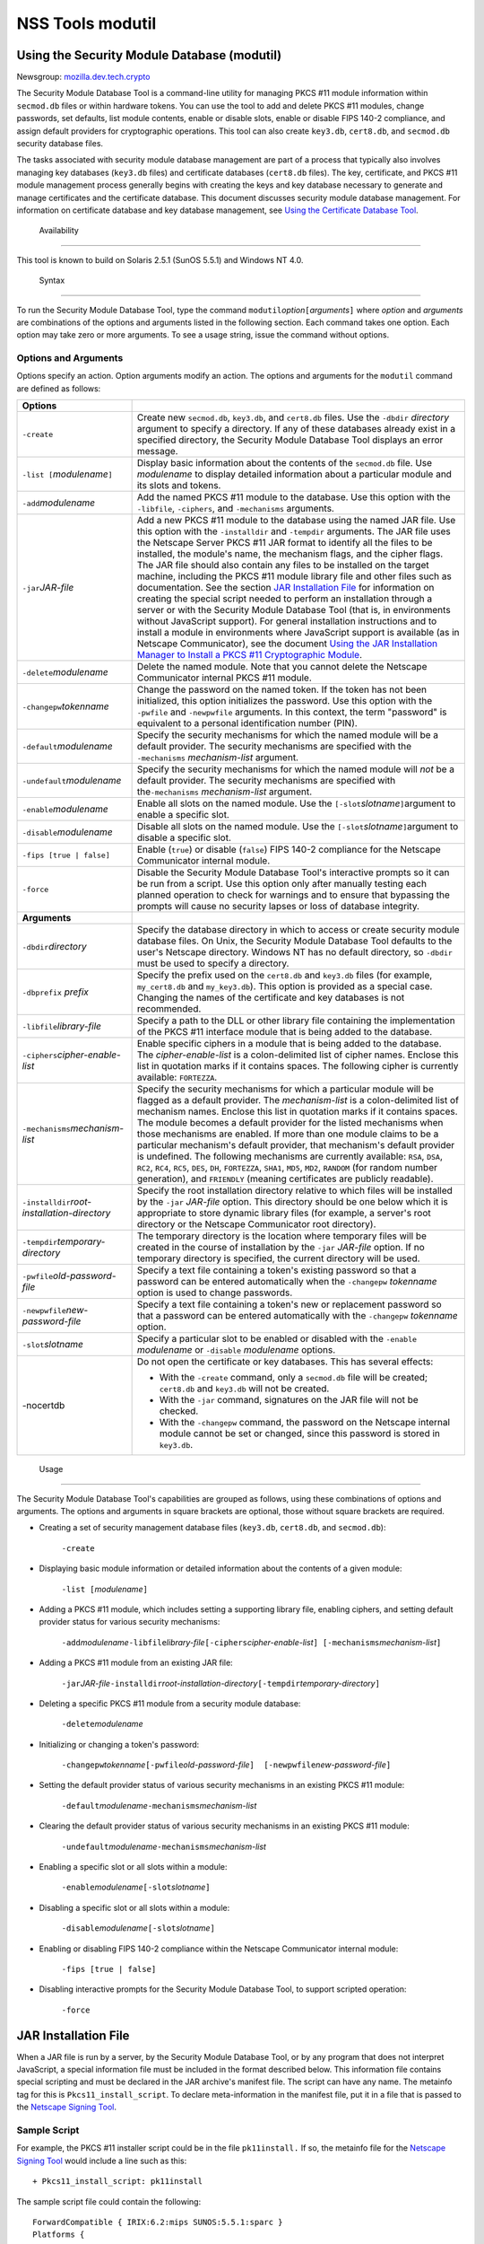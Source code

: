 .. _Mozilla_Projects_NSS_tools_NSS_Tools_modutil:

=================
NSS Tools modutil
=================
.. _Using_the_Security_Module_Database_(modutil):

Using the Security Module Database (modutil)
--------------------------------------------

Newsgroup: `mozilla.dev.tech.crypto <news://news.mozilla.org/mozilla.dev.tech.crypto>`__

The Security Module Database Tool is a command-line utility for managing PKCS #11 module information
within ``secmod.db`` files or within hardware tokens. You can use the tool to add and delete PKCS
#11 modules, change passwords, set defaults, list module contents, enable or disable slots, enable
or disable FIPS 140-2 compliance, and assign default providers for cryptographic operations. This
tool can also create ``key3.db``, ``cert8.db``, and ``secmod.db`` security database files.

The tasks associated with security module database management are part of a process that typically
also involves managing key databases (``key3.db`` files) and certificate databases (``cert8.db``
files). The key, certificate, and PKCS #11 module management process generally begins with creating
the keys and key database necessary to generate and manage certificates and the certificate
database. This document discusses security module database management. For information on
certificate database and key database management, see `Using the Certificate Database
Tool <certutil.html>`__.

.. _Availability_2:

 Availability
------------

This tool is known to build on Solaris 2.5.1 (SunOS 5.5.1) and Windows NT 4.0.

.. _Syntax_2:

 Syntax
------

To run the Security Module Database Tool, type the command
``modutil``\ *option*\ ``[``\ *arguments*\ ``]`` where *option* and *arguments* are combinations of
the options and arguments listed in the following section. Each command takes one option. Each
option may take zero or more arguments. To see a usage string, issue the command without options.

.. _Options_and_Arguments:

Options and Arguments
~~~~~~~~~~~~~~~~~~~~~

Options specify an action. Option arguments modify an action. The options and arguments for the
``modutil`` command are defined as follows:

+-------------------------------------------------+-------------------------------------------------+
| **Options**                                     |                                                 |
+-------------------------------------------------+-------------------------------------------------+
| ``-create``                                     | Create new ``secmod.db``, ``key3.db``, and      |
|                                                 | ``cert8.db`` files. Use the ``-dbdir``          |
|                                                 | *directory* argument to specify a directory. If |
|                                                 | any of these databases already exist in a       |
|                                                 | specified directory, the Security Module        |
|                                                 | Database Tool displays an error message.        |
+-------------------------------------------------+-------------------------------------------------+
| ``-list [``\ *modulename*\ ``]``                | Display basic information about the contents of |
|                                                 | the ``secmod.db`` file. Use *modulename* to     |
|                                                 | display detailed information about a particular |
|                                                 | module and its slots and tokens.                |
+-------------------------------------------------+-------------------------------------------------+
| ``-add``\ *modulename*                          | Add the named PKCS #11 module to the database.  |
|                                                 | Use this option with the ``-libfile``,          |
|                                                 | ``-ciphers``, and ``-mechanisms`` arguments.    |
+-------------------------------------------------+-------------------------------------------------+
| ``-jar``\ *JAR-file*                            | Add a new PKCS #11 module to the database using |
|                                                 | the named JAR file. Use this option with the    |
|                                                 | ``-installdir`` and ``-tempdir`` arguments. The |
|                                                 | JAR file uses the Netscape Server PKCS #11 JAR  |
|                                                 | format to identify all the files to be          |
|                                                 | installed, the module's name, the mechanism     |
|                                                 | flags, and the cipher flags. The JAR file       |
|                                                 | should also contain any files to be installed   |
|                                                 | on the target machine, including the PKCS #11   |
|                                                 | module library file and other files such as     |
|                                                 | documentation. See the section `JAR             |
|                                                 | Installation File <modutil.html#1043224>`__ for |
|                                                 | information on creating the special script      |
|                                                 | needed to perform an installation through a     |
|                                                 | server or with the Security Module Database     |
|                                                 | Tool (that is, in environments without          |
|                                                 | JavaScript support). For general installation   |
|                                                 | instructions and to install a module in         |
|                                                 | environments where JavaScript support is        |
|                                                 | available (as in Netscape Communicator), see    |
|                                                 | the document `Using the JAR Installation        |
|                                                 | Manager to Install a PKCS #11 Cryptographic     |
|                                                 | Module <http://developer.netscape.co            |
|                                                 | m/docs/manuals/security/jmpkcs/jimpkcs.htm>`__. |
+-------------------------------------------------+-------------------------------------------------+
| ``-delete``\ *modulename*                       | Delete the named module. Note that you cannot   |
|                                                 | delete the Netscape Communicator internal PKCS  |
|                                                 | #11 module.                                     |
+-------------------------------------------------+-------------------------------------------------+
| ``-changepw``\ *tokenname*                      | Change the password on the named token. If the  |
|                                                 | token has not been initialized, this option     |
|                                                 | initializes the password. Use this option with  |
|                                                 | the ``-pwfile`` and ``-newpwfile`` arguments.   |
|                                                 | In this context, the term "password" is         |
|                                                 | equivalent to a personal identification number  |
|                                                 | (PIN).                                          |
+-------------------------------------------------+-------------------------------------------------+
| ``-default``\ *modulename*                      | Specify the security mechanisms for which the   |
|                                                 | named module will be a default provider. The    |
|                                                 | security mechanisms are specified with the      |
|                                                 | ``-mechanisms`` *mechanism-list* argument.      |
+-------------------------------------------------+-------------------------------------------------+
| ``-undefault``\ *modulename*                    | Specify the security mechanisms for which the   |
|                                                 | named module will *not* be a default provider.  |
|                                                 | The security mechanisms are specified with      |
|                                                 | the\ ``-mechanisms`` *mechanism-list* argument. |
+-------------------------------------------------+-------------------------------------------------+
| ``-enable``\ *modulename*                       | Enable all slots on the named module. Use the   |
|                                                 | ``[-slot``\ *slotname*\ ``]``\ argument to      |
|                                                 | enable a specific slot.                         |
+-------------------------------------------------+-------------------------------------------------+
| ``-disable``\ *modulename*                      | Disable all slots on the named module. Use the  |
|                                                 | ``[-slot``\ *slotname*\ ``]``\ argument to      |
|                                                 | disable a specific slot.                        |
+-------------------------------------------------+-------------------------------------------------+
| ``-fips [true | false]``                        | Enable (``true``) or disable (``false``) FIPS   |
|                                                 | 140-2 compliance for the Netscape Communicator  |
|                                                 | internal module.                                |
+-------------------------------------------------+-------------------------------------------------+
| ``-force``                                      | Disable the Security Module Database Tool's     |
|                                                 | interactive prompts so it can be run from a     |
|                                                 | script. Use this option only after manually     |
|                                                 | testing each planned operation to check for     |
|                                                 | warnings and to ensure that bypassing the       |
|                                                 | prompts will cause no security lapses or loss   |
|                                                 | of database integrity.                          |
+-------------------------------------------------+-------------------------------------------------+
| **Arguments**                                   |                                                 |
+-------------------------------------------------+-------------------------------------------------+
| ``-dbdir``\ *directory*                         | Specify the database directory in which to      |
|                                                 | access or create security module database       |
|                                                 | files. On Unix, the Security Module Database    |
|                                                 | Tool defaults to the user's Netscape directory. |
|                                                 | Windows NT has no default directory, so         |
|                                                 | ``-dbdir`` must be used to specify a directory. |
+-------------------------------------------------+-------------------------------------------------+
| ``-dbprefix`` *prefix*                          | Specify the prefix used on the ``cert8.db`` and |
|                                                 | ``key3.db`` files (for example, ``my_cert8.db`` |
|                                                 | and ``my_key3.db``). This option is provided as |
|                                                 | a special case. Changing the names of the       |
|                                                 | certificate and key databases is not            |
|                                                 | recommended.                                    |
+-------------------------------------------------+-------------------------------------------------+
| ``-libfile``\ *library-file*                    | Specify a path to the DLL or other library file |
|                                                 | containing the implementation of the PKCS #11   |
|                                                 | interface module that is being added to the     |
|                                                 | database.                                       |
+-------------------------------------------------+-------------------------------------------------+
| ``-ciphers``\ *cipher-enable-list*              | Enable specific ciphers in a module that is     |
|                                                 | being added to the database. The                |
|                                                 | *cipher-enable-list* is a colon-delimited list  |
|                                                 | of cipher names. Enclose this list in quotation |
|                                                 | marks if it contains spaces. The following      |
|                                                 | cipher is currently available: ``FORTEZZA``.    |
+-------------------------------------------------+-------------------------------------------------+
| ``-mechanisms``\ *mechanism-list*               | Specify the security mechanisms for which a     |
|                                                 | particular module will be flagged as a default  |
|                                                 | provider. The *mechanism-list* is a             |
|                                                 | colon-delimited list of mechanism names.        |
|                                                 | Enclose this list in quotation marks if it      |
|                                                 | contains spaces. The module becomes a default   |
|                                                 | provider for the listed mechanisms when those   |
|                                                 | mechanisms are enabled. If more than one module |
|                                                 | claims to be a particular mechanism's default   |
|                                                 | provider, that mechanism's default provider is  |
|                                                 | undefined. The following mechanisms are         |
|                                                 | currently available: ``RSA``, ``DSA``, ``RC2``, |
|                                                 | ``RC4``, ``RC5``, ``DES``, ``DH``,              |
|                                                 | ``FORTEZZA``, ``SHA1``, ``MD5``, ``MD2``,       |
|                                                 | ``RANDOM`` (for random number generation), and  |
|                                                 | ``FRIENDLY`` (meaning certificates are publicly |
|                                                 | readable).                                      |
+-------------------------------------------------+-------------------------------------------------+
| ``-installdir``\ *root-installation-directory*  | Specify the root installation directory         |
|                                                 | relative to which files will be installed by    |
|                                                 | the ``-jar`` *JAR-file* option. This directory  |
|                                                 | should be one below which it is appropriate to  |
|                                                 | store dynamic library files (for example, a     |
|                                                 | server's root directory or the Netscape         |
|                                                 | Communicator root directory).                   |
+-------------------------------------------------+-------------------------------------------------+
| ``-tempdir``\ *temporary-directory*             | The temporary directory is the location where   |
|                                                 | temporary files will be created in the course   |
|                                                 | of installation by the ``-jar`` *JAR-file*      |
|                                                 | option. If no temporary directory is specified, |
|                                                 | the current directory will be used.             |
+-------------------------------------------------+-------------------------------------------------+
| ``-pwfile``\ *old-password-file*                | Specify a text file containing a token's        |
|                                                 | existing password so that a password can be     |
|                                                 | entered automatically when the ``-changepw``    |
|                                                 | *tokenname* option is used to change passwords. |
+-------------------------------------------------+-------------------------------------------------+
| ``-newpwfile``\ *new-password-file*             | Specify a text file containing a token's new or |
|                                                 | replacement password so that a password can be  |
|                                                 | entered automatically with the ``-changepw``    |
|                                                 | *tokenname* option.                             |
+-------------------------------------------------+-------------------------------------------------+
| ``-slot``\ *slotname*                           | Specify a particular slot to be enabled or      |
|                                                 | disabled with the ``-enable`` *modulename* or   |
|                                                 | ``-disable`` *modulename* options.              |
+-------------------------------------------------+-------------------------------------------------+
| -nocertdb                                       | Do not open the certificate or key databases.   |
|                                                 | This has several effects:                       |
|                                                 |                                                 |
|                                                 | -  With the ``-create`` command, only a         |
|                                                 |    ``secmod.db`` file will be created;          |
|                                                 |    ``cert8.db`` and ``key3.db`` will not be     |
|                                                 |    created.                                     |
|                                                 | -  With the ``-jar`` command, signatures on the |
|                                                 |    JAR file will not be checked.                |
|                                                 | -  With the ``-changepw`` command, the password |
|                                                 |    on the Netscape internal module cannot be    |
|                                                 |    set or changed, since this password is       |
|                                                 |    stored in ``key3.db``.                       |
+-------------------------------------------------+-------------------------------------------------+

.. _Usage_2:

 Usage
-----

The Security Module Database Tool's capabilities are grouped as follows, using these combinations of
options and arguments. The options and arguments in square brackets are optional, those without
square brackets are required.

-  Creating a set of security management database files (``key3.db``, ``cert8.db``, and
   ``secmod.db``):

      ``-create``

-  Displaying basic module information or detailed information about the contents of a given module:

      ``-list [``\ *modulename*\ ``]``

-  Adding a PKCS #11 module, which includes setting a supporting library file, enabling ciphers, and
   setting default provider status for various security mechanisms:

      ``-add``\ *modulename*\ ``-libfile``\ *library-file*\ ``[-ciphers``\ *cipher-enable-list*\ ``] [-mechanisms``\ *mechanism-list*\ ``]``

-  Adding a PKCS #11 module from an existing JAR file:

      ``-jar``\ *JAR-file*\ ``-installdir``\ *root-installation-directory*\ ``[-tempdir``\ *temporary-directory*\ ``]``

-  Deleting a specific PKCS #11 module from a security module database:

      ``-delete``\ *modulename*

-  Initializing or changing a token's password:

      ``-changepw``\ *tokenname*\ ``[-pwfile``\ *old-password-file*\ ``]  [-newpwfile``\ *new-password-file*\ ``]``

-  Setting the default provider status of various security mechanisms in an existing PKCS #11
   module:

      ``-default``\ *modulename*\ ``-mechanisms``\ *mechanism-list*

-  Clearing the default provider status of various security mechanisms in an existing PKCS #11
   module:

      ``-undefault``\ *modulename*\ ``-mechanisms``\ *mechanism-list*

-  Enabling a specific slot or all slots within a module:

      ``-enable``\ *modulename*\ ``[-slot``\ *slotname*\ ``]``

-  Disabling a specific slot or all slots within a module:

      ``-disable``\ *modulename*\ ``[-slot``\ *slotname*\ ``]``

-  Enabling or disabling FIPS 140-2 compliance within the Netscape Communicator internal module:

      ``-fips [true | false]``

-  Disabling interactive prompts for the Security Module Database Tool, to support scripted
   operation:

      ``-force``

.. _JAR_Installation_File:

JAR Installation File
---------------------

When a JAR file is run by a server, by the Security Module Database Tool, or by any program that
does not interpret JavaScript, a special information file must be included in the format described
below. This information file contains special scripting and must be declared in the JAR archive's
manifest file. The script can have any name. The metainfo tag for this is ``Pkcs11_install_script``.
To declare meta-information in the manifest file, put it in a file that is passed to the `Netscape
Signing Tool <http://developer.netscape.com/docs/manuals/signedobj/signtool/index.htm>`__.

.. _Sample_Script:

Sample Script
~~~~~~~~~~~~~

For example, the PKCS #11 installer script could be in the file ``pk11install.`` If so, the metainfo
file for the `Netscape Signing
Tool <http://developer.netscape.com/docs/manuals/signedobj/signtool/index.htm>`__ would include a
line such as this:

::

   + Pkcs11_install_script: pk11install

The sample script file could contain the following:

::

   ForwardCompatible { IRIX:6.2:mips SUNOS:5.5.1:sparc }
   Platforms {
      WINNT::x86 {
         ModuleName { "Fortezza Module" }
         ModuleFile { win32/fort32.dll }
         DefaultMechanismFlags{0x0001}
         DefaultCipherFlags{0x0001}
         Files {
            win32/setup.exe {
               Executable
               RelativePath { %temp%/setup.exe }
            }
            win32/setup.hlp {
               RelativePath { %temp%/setup.hlp }
            }
            win32/setup.cab {
               RelativePath { %temp%/setup.cab }
            }
         }
      }
      WIN95::x86 {
         EquivalentPlatform {WINNT::x86}
      }
      SUNOS:5.5.1:sparc {
         ModuleName { "Fortezza UNIX Module" }
         ModuleFile { unix/fort.so }
         DefaultMechanismFlags{0x0001}
         CipherEnableFlags{0x0001}
         Files {
            unix/fort.so {
               RelativePath{%root%/lib/fort.so}
               AbsolutePath{/usr/local/netscape/lib/fort.so}
               FilePermissions{555}
            }
            xplat/instr.html {
               RelativePath{%root%/docs/inst.html}
               AbsolutePath{/usr/local/netscape/docs/inst.html}
               FilePermissions{555}
            }
         }
      }
      IRIX:6.2:mips {
         EquivalentPlatform { SUNOS:5.5.1:sparc }
      }
   }

.. _Script_Grammar:

Script Grammar
~~~~~~~~~~~~~~

The script file grammar is as follows:

::

   --> valuelist

::

   valuelist --> value valuelist
                  <null>

::

   value ---> key_value_pair
               string

::

   key_value_pair --> key { valuelist }

::

   key --> string

::

   string --> simple_string
               "complex_string"

::

   simple_string --> [^ \t\n\""{""}"]+ 
   (No whitespace, quotes, or braces.)

::

   complex_string --> ([^\"\\\r\n]|(\\\")|(\\\\))+ (Quotes and
   backslashes must be escaped with a backslash. A complex string must not
   include newlines or carriage returns.)

Outside of complex strings, all white space (for example, spaces, tabs, and carriage returns) is
considered equal and is used only to delimit tokens.

.. _Keys:

Keys
~~~~

| Keys are case-insensitive. This section discusses the following keys: `Global
  Keys <modutil.html#1042778>`__
| `Per-Platform Keys <modutil.html#1040459>`__
| `Per-File Keys <modutil.html#1040510>`__

.. _Global_Keys:

Global Keys
^^^^^^^^^^^

``ForwardCompatible`` Gives a list of platforms that are forward compatible. If the current platform
cannot be found in the list of supported platforms, then the ``ForwardCompatible`` list is checked
for any platforms that have the same OS and architecture in an earlier version. If one is found, its
attributes are used for the current platform. ``Platforms`` (required) Gives a list of platforms.
Each entry in the list is itself a key-value pair: the key is the name of the platform and the value
list contains various attributes of the platform. The ``ModuleName``, ``ModuleFile``, and ``Files``
attributes must be specified for each platform unless an ``EquivalentPlatform`` attribute is
specified. The platform string is in the following format: *system name*\ ``:``\ *OS
release*\ ``:``\ *architecture*. The installer obtains these values from NSPR. *OS release* is an
empty string on non-Unix operating systems. The following system names and platforms are currently
defined by NSPR:

-  AIX (rs6000)
-  BSDI (x86)
-  FREEBSD (x86)
-  HPUX (hppa1.1)
-  IRIX (mips)
-  LINUX (ppc, alpha, x86)
-  MacOS (PowerPC)
-  NCR (x86)
-  NEC (mips)
-  OS2 (x86)
-  OSF (alpha)
-  ReliantUNIX (mips)
-  SCO (x86)
-  SOLARIS (sparc)
-  SONY (mips)
-  SUNOS (sparc)
-  UnixWare (x86)
-  WIN16 (x86)
-  WIN95 (x86)
-  WINNT (x86)

Here are some examples of valid platform strings:

::

   IRIX:6.2:mips
   SUNOS:5.5.1:sparc
   Linux:2.0.32:x86
   WIN95::x86. 

.. _Per-Platform_Keys:

Per-Platform Keys
^^^^^^^^^^^^^^^^^

These keys have meaning only within the value list of an entry in the ``Platforms`` list.
``ModuleName`` (required) Gives the common name for the module. This name will be used to reference
the module from Netscape Communicator, the Security Module Database tool (``modutil``), servers, or
any other program that uses the Netscape security module database. ``ModuleFile`` (required) Names
the PKCS #11 module file (DLL or ``.so``) for this platform. The name is given as the relative path
of the file within the JAR archive. ``Files`` (required) Lists the files that need to be installed
for this module. Each entry in the file list is a key-value pair: the key is the path of the file in
the JAR archive, and the value list contains attributes of the file. At least ``RelativePath`` or
``AbsolutePath`` must be specified for each file. ``DefaultMechanismFlags`` Specifies mechanisms for
which this module will be a default provider. This key-value pair is a bitstring specified in
hexadecimal (0x) format. It is constructed as a bitwise OR of the following constants. If the
``DefaultMechanismFlags`` entry is omitted, the value defaults to 0x0.

::

      RSA:                   0x00000001
      DSA:                   0x00000002
      RC2:                   0x00000004
      RC4:                   0x00000008
      DES:                   0x00000010
      DH:                    0x00000020
      FORTEZZA:              0x00000040
      RC5:                   0x00000080
      SHA1:                  0x00000100
      MD5:                   0x00000200
      MD2:                   0x00000400
      RANDOM:                0x08000000
      FRIENDLY:              0x10000000
      OWN_PW_DEFAULTS:       0x20000000
      DISABLE:               0x40000000

``CipherEnableFlags`` Specifies ciphers that this module provides but Netscape Communicator does
not, so that Communicator can enable them. This key is a bitstring specified in hexadecimal (0x)
format. It is constructed as a bitwise OR of the following constants. If the ``CipherEnableFlags``
entry is omitted, the value defaults to 0x0.

::

      FORTEZZA:               0x0000 0001

``EquivalentPlatform`` Specifies that the attributes of the named platform should also be used for
the current platform. Saves typing when there is more than one platform using the same settings.

.. _Per-File_Keys:

Per-File Keys
^^^^^^^^^^^^^

These keys have meaning only within the value list of an entry in a ``Files`` list. At least one of
``RelativePath`` and ``AbsolutePath`` must be specified. If both are specified, the relative path is
tried first, and the absolute path is used only if no relative root directory is provided by the
installer program. ``RelativePath`` Specifies the destination directory of the file, relative to
some directory decided at install time. Two variables can be used in the relative path: "``%root%``"
and "``%temp%``". "``%root%``" is replaced at run time with the directory relative to which files
should be installed; for example, it may be the server's root directory or the Netscape Communicator
root directory. The "``%temp%``" directory is created at the beginning of the installation and
destroyed at the end. The purpose of "``%temp%``" is to hold executable files (such as setup
programs) or files that are used by these programs. For example, a Windows installation might
consist of a ``setup.exe`` installation program, a help file, and a ``.cab`` file containing
compressed information. All these files could be installed in the temporary directory. Files
destined for the temporary directory are guaranteed to be in place before any executable file is
run; they are not deleted until all executable files have finished. ``AbsolutePath`` Specifies the
destination directory of the file as an absolute path. If both ``RelativePath`` and ``AbsolutePath``
are specified, the installer attempts to use the relative path; if it is unable to determine a
relative path, it uses the absolute path. ``Executable`` Specifies that the file is to be executed
during the course of the installation. Typically this string would be used for a setup program
provided by a module vendor, such as a self-extracting ``setup.exe``. More than one file can be
specified as executable, in which case the files are run in the order in which they are specified in
the script file. ``FilePermissions`` Interpreted as a string of octal digits, according to the
standard Unix format. This string is a bitwise OR of the following constants:

::

      user read:                0400
      user write:               0200
      user execute:             0100
      group read:               0040
      group write:              0020
      group execute:            0010
      other read:               0004
      other write:              0002
      other execute:       0001

Some platforms may not understand these permissions. They are applied only insofar as they make
sense for the current platform. If this attribute is omitted, a default of 777 is assumed.

.. _Examples_2:

 Examples
--------

|  `Creating Database Files <modutil.html#1028724>`__
| `Displaying Module Information <modutil.html#1034026>`__
| `Setting a Default Provider <modutil.html#1028731>`__
| `Enabling a Slot <modutil.html#1034020>`__
| `Enabling FIPS Compliance <modutil.html#1034010>`__
| `Adding a Cryptographic Module <modutil.html#1042489>`__
| `Installing a Cryptographic Module from a JAR File <modutil.html#1042502>`__
| `Changing the Password on a Token <modutil.html#1043961>`__

.. _Creating_Database_Files:

Creating Database Files
~~~~~~~~~~~~~~~~~~~~~~~

This example creates a set of security management database files in the specified directory:

::

   modutil -create -dbdir c:\databases

The Security Module Database Tool displays a warning:

::

   WARNING: Performing this operation while Communicator is running could
   cause corruption of your security databases. If Communicator is
   currently running, you should exit Communicator before continuing this
   operation. Type 'q <enter>' to abort, or <enter> to continue: 

After you press Enter, the tool displays the following:

::

   Creating "c:\databases\key3.db"...done.
   Creating "c:\databases\cert8.db"...done.
   Creating "c:\databases\secmod.db"...done. 

.. _Displaying_Module_Information:

Displaying Module Information
~~~~~~~~~~~~~~~~~~~~~~~~~~~~~

This example gives detailed information about the specified module:

::

   modutil -list "Netscape Internal PKCS #11 Module" -dbdir c:\databases 

The Security Module Database Tool displays information similar to this:

::

   Using database directory c:\databases...
   --------------------------------------------------------
   Name: Netscape Internal PKCS #11 Module
   Library file: **Internal ONLY module**
   Manufacturer: Netscape Communications Corp 
   Description: Communicator Internal Crypto Svc
   PKCS #11 Version 2.0
   Library Version: 4.0
   Cipher Enable Flags: None
   Default Mechanism Flags: RSA:DSA:RC2:RC4:DES:SHA1:MD5:MD2

::

   Slot: Communicator Internal Cryptographic Services Version 4.0
   Manufacturer: Netscape Communications Corp 
   Type: Software
   Version Number: 4.1
   Firmware Version: 0.0
   Status: Enabled
   Token Name: Communicator Generic Crypto Svcs
   Token Manufacturer: Netscape Communications Corp 
   Token Model: Libsec 4.0 
   Token Serial Number: 0000000000000000
   Token Version: 4.0
   Token Firmware Version: 0.0
   Access: Write Protected
   Login Type: Public (no login required)
   User Pin: NOT Initialized

::

   Slot: Communicator User Private Key and Certificate Services
   Manufacturer: Netscape Communications Corp 
   Type: Software
   Version Number: 3.0
   Firmware Version: 0.0
   Status: Enabled
   Token Name: Communicator Certificate DB 
   Token Manufacturer: Netscape Communications Corp 
   Token Model: Libsec 4.0 
   Token Serial Number: 0000000000000000
   Token Version: 7.0
   Token Firmware Version: 0.0
   Access: NOT Write Protected
   Login Type: Login required
   User Pin: NOT Initialized

.. _Setting_a_Default_Provider:

Setting a Default Provider
~~~~~~~~~~~~~~~~~~~~~~~~~~

This example makes the specified module a default provider for the RSA, DSA, and RC2 security
mechanisms:

::

   modutil -default "Cryptographic Module" -dbdir 
   c:\databases -mechanisms RSA:DSA:RC2 

The Security Module Database Tool displays a warning:

::

   WARNING: Performing this operation while Communicator is running could
   cause corruption of your security databases. If Communicator is
   currently running, you should exit Communicator before continuing this
   operation. Type 'q <enter>' to abort, or <enter> to continue: 

After you press Enter, the tool displays the following:

::

   Using database directory c:\databases...

::

   Successfully changed defaults.

.. _Enabling_a_Slot:

Enabling a Slot
~~~~~~~~~~~~~~~

This example enables a particular slot in the specified module:

::

   modutil -enable "Cryptographic Module" -slot 
   "Cryptographic Reader" -dbdir c:\databases 

The Security Module Database Tool displays a warning:

::

   WARNING: Performing this operation while Communicator is running could
   cause corruption of your security databases. If Communicator is
   currently running, you should exit Communicator before continuing this
   operation. Type 'q <enter>' to abort, or <enter> to continue: 

After you press Enter, the tool displays the following:

::

   Using database directory c:\databases...

::

   Slot "Cryptographic Reader" enabled. 

.. _Enabling_FIPS_Compliance:

Enabling FIPS Compliance
~~~~~~~~~~~~~~~~~~~~~~~~

This example enables FIPS 140-2 compliance in Communicator's internal module:

::

   modutil -dbdir "C:\databases" -fips true 

The Security Module Database Tool displays a warning:

::

   WARNING: Performing this operation while the browser is running could cause
   corruption of your security databases. If the browser is currently running,
   you should exit browser before continuing this operation. Type
   'q <enter>' to abort, or <enter> to continue: 

After you press Enter, the tool displays the following:

::

   FIPS mode enabled. 

.. _Adding_a_Cryptographic_Module:

Adding a Cryptographic Module
~~~~~~~~~~~~~~~~~~~~~~~~~~~~~

This example adds a new cryptographic module to the database:

::

   C:\modutil> modutil -dbdir "C:\databases" -add "Cryptorific Module" -
   libfile "C:\winnt\system32\crypto.dll" -mechanisms RSA:DSA:RC2:RANDOM 

The Security Module Database Tool displays a warning:

::

   WARNING: Performing this operation while Communicator is running could
   cause corruption of your security databases. If Communicator is
   currently running, you should exit Communicator before continuing this
   operation. Type 'q <enter>' to abort, or <enter> to continue: 

After you press Enter, the tool displays the following:

::

   Using database directory C:\databases... 
   Module "Cryptorific Module" added to database. 
   C:\modutil> 

.. _Installing_a_Cryptographic_Module_from_a_JAR_File:

Installing a Cryptographic Module from a JAR File
~~~~~~~~~~~~~~~~~~~~~~~~~~~~~~~~~~~~~~~~~~~~~~~~~

This example installs a cryptographic module from the following sample installation script.

::

   Platforms { 
      WinNT::x86 { 
         ModuleName { "Cryptorific Module" } 
         ModuleFile { crypto.dll } 
         DefaultMechanismFlags{0x0000} 
         CipherEnableFlags{0x0000} 
         Files { 
            crypto.dll { 
               RelativePath{ %root%/system32/crypto.dll } 
            } 
            setup.exe { 
               Executable 
               RelativePath{ %temp%/setup.exe } 
            } 
         } 
      } 
      Win95::x86 { 
         EquivalentPlatform { Winnt::x86 } 
      } 
   } 

To install from the script, use the following command. The root directory should be the Windows root
directory (for example, ``c:\\windows``, or ``c:\\winnt``).

::

   C:\modutil> modutil -dbdir "c:\databases" -jar 
   install.jar -installdir "C:/winnt" 

The Security Module Database Tool displays a warning:

::

   WARNING: Performing this operation while Communicator is running could
   cause corruption of your security databases. If Communicator is
   currently running, you should exit Communicator before continuing this
   operation. Type 'q <enter>' to abort, or <enter> to continue: 

After you press Enter, the tool displays the following:

::

   Using database directory c:\databases... 

::

   This installation JAR file was signed by: 
   ---------------------------------------------- 

::

   **SUBJECT NAME** 

::

   C=US, ST=California, L=Mountain View, CN=Cryptorific Inc., OU=Digital ID
   Class 3 - Netscape Object Signing, OU="www.verisign.com/repository/CPS
   Incorp. by Ref.,LIAB.LTD(c)9 6", OU=www.verisign.com/CPS Incorp.by Ref
   . LIABILITY LTD.(c)97 VeriSign, OU=VeriSign Object Signing CA - Class 3
   Organization, OU="VeriSign, Inc.", O=VeriSign Trust Network **ISSUER
   NAME**, OU=www.verisign.com/CPS Incorp.by Ref. LIABILITY LTD.(c)97
   VeriSign, OU=VeriSign Object Signing CA - Class 3 Organization,
   OU="VeriSign, Inc.", O=VeriSign Trust Network 
   ---------------------------------------------- 

::

   Do you wish to continue this installation? (y/n) y 
   Using installer script "installer_script" 
   Successfully parsed installation script 
   Current platform is WINNT::x86 
   Using installation parameters for platform WinNT::x86 
   Installed file crypto.dll to C:/winnt/system32/crypto.dll 
   Installed file setup.exe to ./pk11inst.dir/setup.exe 
   Executing "./pk11inst.dir/setup.exe"... 
   "./pk11inst.dir/setup.exe" executed successfully 
   Installed module "Cryptorific Module" into module database 

::

   Installation completed successfully 
   C:\modutil> 

.. _Changing_the_Password_on_a_Token:

Changing the Password on a Token
~~~~~~~~~~~~~~~~~~~~~~~~~~~~~~~~

This example changes the password for a token on an existing module.

::

   C:\modutil> modutil -dbdir "c:\databases" -changepw 
   "Communicator Certificate DB" 

The Security Module Database Tool displays a warning:

::

   WARNING: Performing this operation while Communicator is running could
   cause corruption of your security databases. If Communicator is
   currently running, you should exit Communicator before continuing this
   operation. Type 'q <enter>' to abort, or <enter> to continue: 

After you press Enter, the tool displays the following:

::

   Using database directory c:\databases... 
   Enter old password: 
   Incorrect password, try again... 
   Enter old password: 
   Enter new password: 
   Re-enter new password: 
   Token "Communicator Certificate DB" password changed successfully. 
   C:\modutil> 

--------------